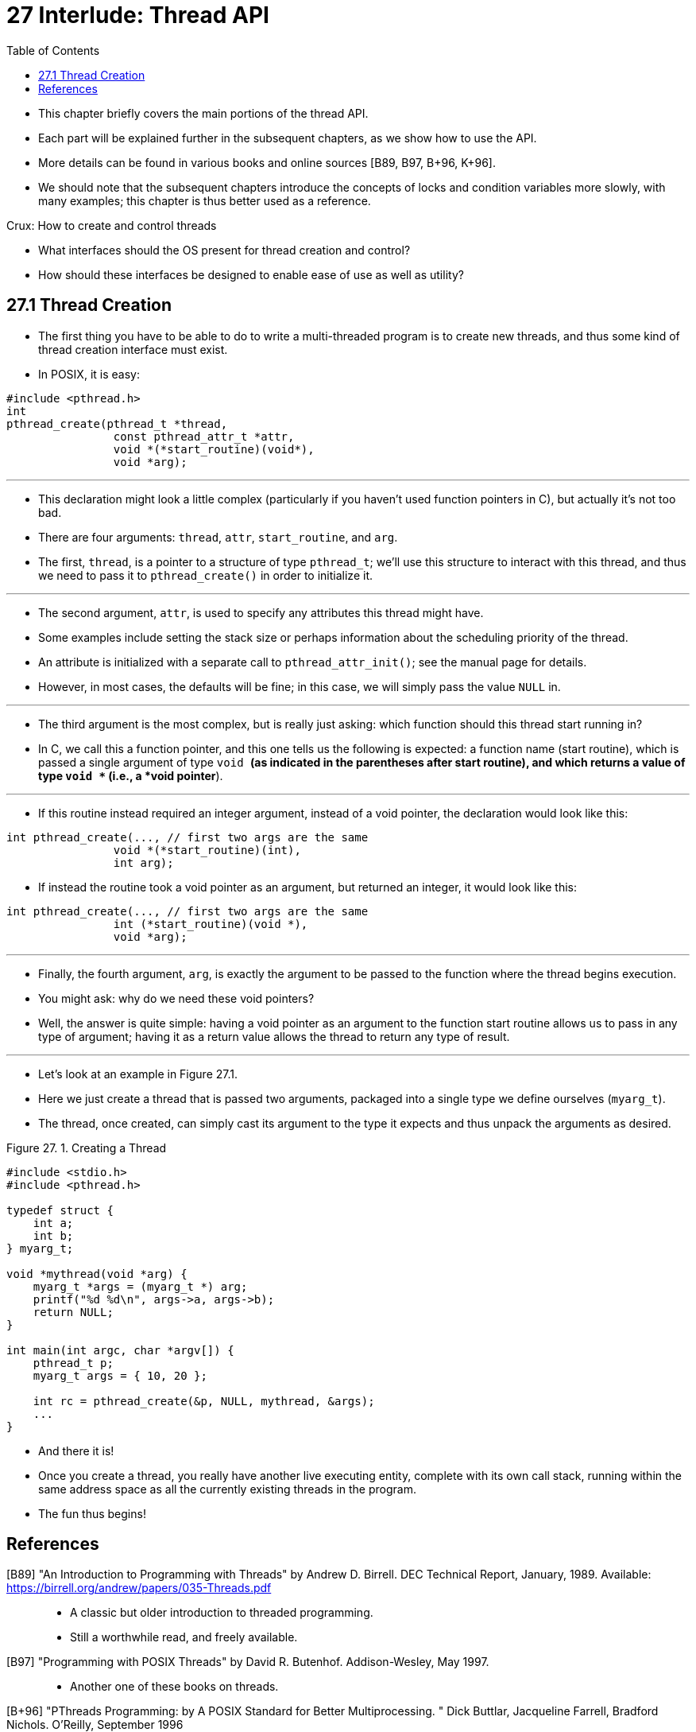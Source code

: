 = 27 Interlude: Thread API
:figure-caption: Figure 27.
:toc: left

* This chapter briefly covers the main portions of the thread API.
* Each part will be explained further in the subsequent chapters, as we show
  how to use the API.
* More details can be found in various books and online sources [B89, B97,
  B+96, K+96].
* We should note that the subsequent chapters introduce the concepts of locks
  and condition variables more slowly, with many examples; this chapter is
  thus better used as a reference.

.Crux: How to create and control threads
****
* What interfaces should the OS present for thread creation and control?
* How should these interfaces be designed to enable ease of use as well as
  utility?
****

== 27.1 Thread Creation

* The first thing you have to be able to do to write a multi-threaded program
  is to create new threads, and thus some kind of thread creation interface
  must exist.
* In POSIX, it is easy:

[source,c]
#include <pthread.h>
int
pthread_create(pthread_t *thread,
		const pthread_attr_t *attr,
		void *(*start_routine)(void*),
		void *arg);

'''

* This declaration might look a little complex (particularly if you haven't
  used function pointers in C), but actually it's not too bad.
* There are four arguments: `thread`, `attr`, `start_routine`, and `arg`.
* The first, `thread`, is a pointer to a structure of type `pthread_t`; we'll
  use this structure to interact with this thread, and thus we need to pass it
  to `pthread_create()` in order to initialize it.

'''

* The second argument, `attr`, is used to specify any attributes this thread
  might have.
* Some examples include setting the stack size or perhaps information about
  the scheduling priority of the thread.
* An attribute is initialized with a separate call to `pthread_attr_init()`;
  see the manual page for details.
* However, in most cases, the defaults will be fine; in this case, we will
  simply pass the value `NULL` in.

'''

* The third argument is the most complex, but is really just asking: which
  function should this thread start running in?
* In C, we call this a function pointer, and this one tells us the following
  is expected: a function name (start routine), which is passed a single
  argument of type `void *` (as indicated in the parentheses after start
  routine), and which returns a value of type `void *` (i.e., a *void
  pointer*).

'''

* If this routine instead required an integer argument, instead of a void
  pointer, the declaration would look like this:

[source,c]
int pthread_create(..., // first two args are the same
		void *(*start_routine)(int),
		int arg);

* If instead the routine took a void pointer as an argument, but returned
an integer, it would look like this:

[source,c]
int pthread_create(..., // first two args are the same
		int (*start_routine)(void *),
		void *arg);

'''

* Finally, the fourth argument, `arg`, is exactly the argument to be passed to
  the function where the thread begins execution.
* You might ask: why do we need these void pointers?
* Well, the answer is quite simple: having a void pointer as an argument to
  the function start routine allows us to pass in any type of argument; having
  it as a return value allows the thread to return any type of result.

'''

* Let's look at an example in Figure 27.1.
* Here we just create a thread that is passed two arguments, packaged into a
  single type we define ourselves (`myarg_t`).
* The thread, once created, can simply cast its argument to the type it
  expects and thus unpack the arguments as desired.

:figure-number: 1
.{figure-caption} {figure-number}. Creating a Thread
[,c]
----
#include <stdio.h>
#include <pthread.h>

typedef struct {
    int a;
    int b;
} myarg_t;

void *mythread(void *arg) {
    myarg_t *args = (myarg_t *) arg;
    printf("%d %d\n", args->a, args->b);
    return NULL;
}

int main(int argc, char *argv[]) {
    pthread_t p;
    myarg_t args = { 10, 20 };

    int rc = pthread_create(&p, NULL, mythread, &args);
    ...
}
----

* And there it is!
* Once you create a thread, you really have another live executing entity,
  complete with its own call stack, running within the same address space as
  all the currently existing threads in the program.
* The fun thus begins!

== References

[B89] "An Introduction to Programming with Threads" by Andrew D. Birrell. DEC Technical Report, January, 1989. Available: https://birrell.org/andrew/papers/035-Threads.pdf::
* A classic but older introduction to threaded programming.
* Still a worthwhile read, and freely available.

[B97] "Programming with POSIX Threads" by David R. Butenhof. Addison-Wesley, May 1997.::
* Another one of these books on threads.

[B+96] "PThreads Programming: by A POSIX Standard for Better Multiprocessing.  " Dick Buttlar, Jacqueline Farrell, Bradford Nichols. O'Reilly, September 1996::
* A reasonable book from the excellent, practical publishing house O'Reilly.
* Our bookshelves certainly contain a great deal of books from this company,
  including some excellent offerings on Perl, Python, and Javascript
  (particularly Crockford's "Javascript: The Good Parts".)

[K+96] "Programming With Threads" by Steve Kleiman, Devang Shah, Bart Smaalders. Prentice Hall, January 1996.::
* Probably one of the better books in this space.
* Get it at your local library.
* Or steal it from your mother.
* More seriously, just ask your mother for it -- she'll let you borrow it,
  don't worry.
